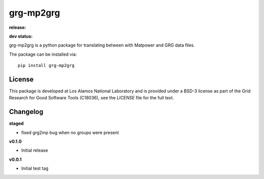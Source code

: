 ============
grg-mp2grg
============

**release:**

.. image:: https://badge.fury.io/py/grg-mp2grg.svg
    :target: https://badge.fury.io/py/grg-mp2grg

.. image:: https://readthedocs.org/projects/grg-mp2grg/badge/?version=stable
  :target: http://grg-mp2grg.readthedocs.io/en/stable/?badge=stable
  :alt: Documentation Status

**dev status:**

.. image:: https://travis-ci.org/lanl-ansi/grg-mp2grg.svg?branch=master
  :target: https://travis-ci.org/lanl-ansi/grg-mp2grg
  :alt: Build Report
.. image:: https://codecov.io/gh/lanl-ansi/grg-mp2grg/branch/master/graph/badge.svg
  :target: https://codecov.io/gh/lanl-ansi/grg-mp2grg
  :alt: Coverage Report
.. image:: https://readthedocs.org/projects/grg-mp2grg/badge/?version=latest
  :target: http://grg-mp2grg.readthedocs.io/en/latest/?badge=latest
  :alt: Documentation Status


grg-mp2grg is a python package for translating between with Matpower and GRG data files.

The package can be installed via::

    pip install grg-mp2grg


License
------------
This package is developed at Los Alamos National Laboratory and is provided under a BSD-3 license as part of the Grid Research for Good Software Tools (C18036), see the `LICENSE` file for the full text.


Changelog
------------

**staged**

- fixed grg2mp bug when no groups were present

**v0.1.0**

- Initial release

**v0.0.1**

- Initial test tag

